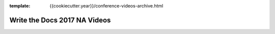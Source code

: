 :template: {{cookiecutter.year}}/conference-videos-archive.html

Write the Docs 2017 NA Videos
=============================

.. datatemplate::
   :source: /_data/{{cookiecutter.year}}.{{cookiecutter.continent}}.speakers.yaml
   :template: {{cookiecutter.year}}/videos.rst

